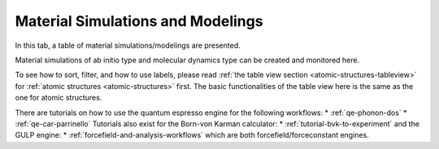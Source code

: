 .. _matsim-tab:

Material Simulations and Modelings
==================================


In this tab, a table of material simulations/modelings are presented.

Material simulations of ab initio type and molecular dynamics type
can be created and monitored here.

.. image:: shots/matsim/table-top.png
   :width: 720px


To see how to sort, filter, and how to use labels, please read
:ref:`the table view section <atomic-structures-tableview>` for 
:ref:`atomic structures <atomic-structures>` first. The basic 
functionalities of the table view here is the same as the one
for atomic structures.

There are tutorials on how to use the quantum espresso engine for the following workflows:
* :ref:`qe-phonon-dos`
* :ref:`qe-car-parrinello`
Tutorials also exist for the Born-von Karman calculator:
* :ref:`tutorial-bvk-to-experiment`
and the GULP engine:
* :ref:`forcefield-and-analysis-workflows`
which are both forcefield/forceconstant engines.
